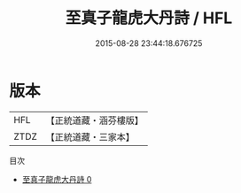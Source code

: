 #+TITLE: 至真子龍虎大丹詩 / HFL

#+DATE: 2015-08-28 23:44:18.676725
* 版本
 |       HFL|【正統道藏・涵芬樓版】|
 |      ZTDZ|【正統道藏・三家本】|
目次
 - [[file:KR5a0281_000.txt][至真子龍虎大丹詩 0]]
